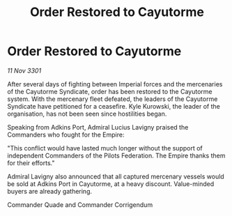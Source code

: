 :PROPERTIES:
:ID:       94cb2bed-0a38-417b-9222-4986e05ad7fb
:END:
#+title: Order Restored to Cayutorme
#+filetags: :galnet:

* Order Restored to Cayutorme

/11 Nov 3301/

After several days of fighting between Imperial forces and the mercenaries of the Cayutorme Syndicate, order has been restored to the Cayutorme system. With the mercenary fleet defeated, the leaders of the Cayutorme Syndicate have petitioned for a ceasefire. Kyle Kurowski, the leader of the organisation, has not been seen since hostilities began. 

Speaking from Adkins Port, Admiral Lucius Lavigny praised the Commanders who fought for the Empire: 

"This conflict would have lasted much longer without the support of independent Commanders of the Pilots Federation. The Empire thanks them for their efforts." 

Admiral Lavigny also announced that all captured mercenary vessels would be sold at Adkins Port in Cayutorme, at a heavy discount. Value-minded buyers are already gathering. 

Commander Quade and Commander Corrigendum
